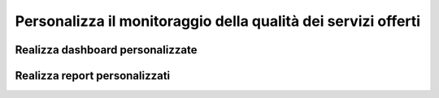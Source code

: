 ==========
Personalizza il monitoraggio della qualità dei servizi offerti 
==========

Realizza dashboard  personalizzate
============


Realizza report personalizzati
============
